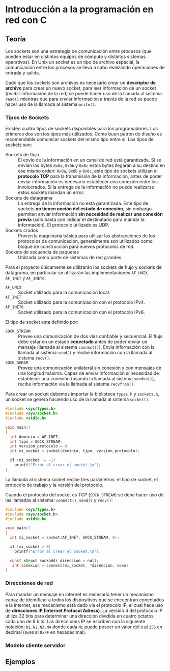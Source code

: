 * Introducción a la programación en red con C
** Teoría
Los sockets son una estrategia de comunicación entre procesos (que
pueden estar en distintos equipos de cómputo y distintos sistemas
operativos). En Unix un socket es un tipo de archivo especial, la
comunicación entre los procesos se lleva a cabo realizando operaciones
de entrada y salida.

Dado que los sockets son archivos es necesario crear un *descriptor de
archivo* para crear un nuevo socket, para leer información de un
socket (recibir información de la red) se puede hacer uso de la
llamada al sistema =read()= mientras que para enviar información a
través de la red se puede hacer uso de la llamada al sistema =write()=.

*** Tipos de Sockets
Existen cuatro tipos de sockets disponibles para los
programadores. Los primeros dos son los tipos más utilizados. Como
buen patrón de diseño es recomendable comunicar sockets del mismo tipo
entre sí. Los tipos de sockets son:

+ Sockets de flujo :: El envío de la información en un canal de red
     está garantizada. Si se envían los bytes =0x0a=, =0x0b= y =0x0c=
     estos bytes llegarán a su destino en ese mismo orden: =0x0a=,
     =0x0b= y =0x0c=, este tipo de sockets utilizan el *protocolo TCP*
     para la transmisión de la información, antes de poder enviar
     información es necesario establecer una conexión entre los
     involucrados. Si la entrega de la información no puede realizarse
     estos sockets mandan un error.
+ Sockets de datagrama :: La entrega de la información no está
     garantizada. Este tipo de sockets *no tienen noción del estado de
     conexión*, sin embargo permiten enviar información *sin necesidad
     de realizar una conexión previa* (sólo basta con indicar el
     destinatario para mandar la información). El protocolo utilizado
     es UDP.
+ Sockets crudos :: Proven la maquinaria básica para utilizar las
                    abstracciones de los protocolos de comunicación,
                    generalmente son utilizados como bloque de
                    construcción para nuevos protocolos de red.
+ Sockets de secuencia de paquetes :: Utilizada como parte de sistemas
     de red grandes.

Para el proyecto únicamente se utilizarán los sockets de flujo y
sockets de datagrama, en particular se utilizarán las implementaciones
=AF_UNIX=, =AF_INET= y =AF_INET6=:

+ =AF_UNIX= :: Socket utilizado para la comunicación local.
+ =AF_INET= :: Socket utilizado para la comunicación con el protocolo IPv4.
+ =AF_INET6= :: Socket utilizado para la comunicación con el protocolo IPv6.

El tipo de socket esta definido por:

+ =SOCK_STREAM= :: Provee una comunicación de dos vías confiable y
                   secuencial. El flujo debe estar en un estado
                   *conectado* antes de poder enviar un mensaje
                   (llamada al sistema =connect()=). Envía información
                   con la llamada al sistema =send()= y recibe
                   información con la llamada al sistema =recv()=.
+ =SOCK_DGRAM= :: Provee una comunicación unilateral sin conexión y
                  con mensajes de una longitud máxima. Capaz de enviar
                  información si necesidad de establecer una conexión
                  (usando la llamada al sistema =sendto()=), recibe
                  información vía la llamada al sistema =recvfrom()=.

Para crear un socket debemos importar la biblioteca =types.h= y
=sockets.h=, un socket se genera haciendo uso de la llamada al sistema
=socket()=:

#+BEGIN_SRC c
  #include <sys/types.h>
  #include <sys/socket.h>
  #include <stdio.h>

  void main()
  {
    int dominio = AF_INET;
    int tipo = SOCK_STREAM;
    int version_protocolo = 0;
    int mi_socket = socket(dominio, tipo, version_protocolo);

    if (mi_socket != -1)
      printf("Error al crear el socket.\n");
  }
#+END_SRC

La llamada al sistema socket recibe tres parámetros: el tipo de
socket, el protocolo de trabajo y la versión del protocolo.

Cuando el protocolo del socket es TCP (=SOCK_STREAM=) se debe hacer
uso de las llamadas al sistema: =connect()=, =send()= y =recv()=:

#+BEGIN_SRC c
  #include <sys/types.h>
  #include <sys/socket.h>
  #include <stdio.h>

  void main()
  {
    int mi_socket = socket(AF_INET, SOCK_STREAM, 0);

    if (mi_socket > 0)
      printf("Error al crear el socket.\n");

    const struct sockaddr direccion = null;
    .int conexion = connect(mi_socket, *direccion, coso)
  }
#+END_SRC

*** Direcciones de red
Para mandar un mensaje en internet es necesario tener un mecanismo
capaz de identificar a todos los dispositivos que se encuentran
conectados a la internet, ese mecanismo está dado vía el protocolo IP,
el cual hace uso de *direcciones IP (Internet Protocol Adress)*. La
versión 4 del protocolo IP utiliza 32 bits para determinar una
dirección dividida en cuatro octetos, cada uno de 8 bits. Las
direcciones IP se escriben con la siguiente notación: =N1.N2.N3.N4=
donde cada =Ni= puede poseer un valor del =0= al =255= en decimal
(=0x00= al =0xFF= en hexadecimal).
*** Modelo cliente servidor
** Ejemplos
